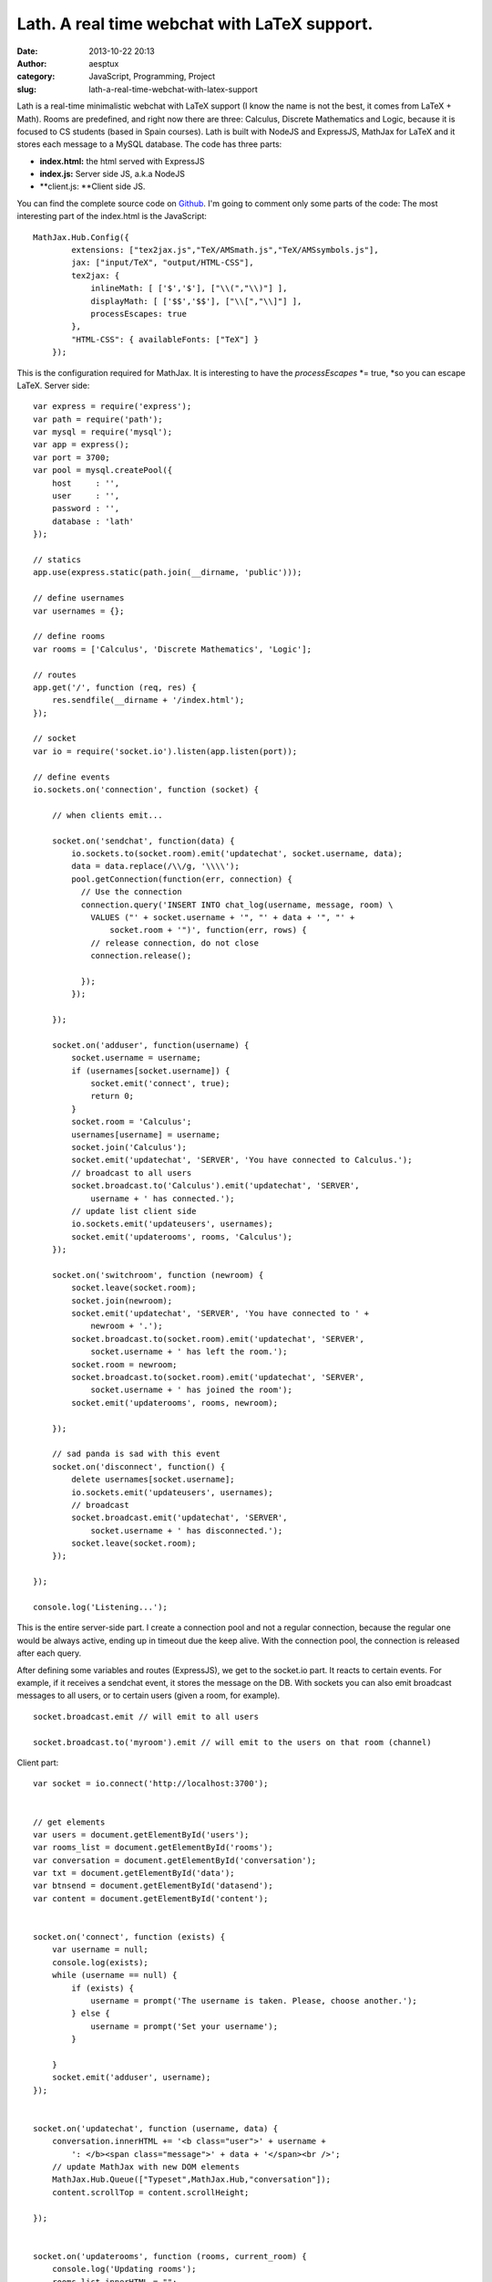 Lath. A real time webchat with LaTeX support.
#############################################
:date: 2013-10-22 20:13
:author: aesptux
:category: JavaScript, Programming, Project
:slug: lath-a-real-time-webchat-with-latex-support

Lath is a real-time minimalistic webchat with LaTeX support (I know the
name is not the best, it comes from LaTeX + Math). Rooms are predefined,
and right now there are three: Calculus, Discrete Mathematics and Logic,
because it is focused to CS students (based in Spain courses). Lath is
built with NodeJS and ExpressJS, MathJax for LaTeX and it stores each
message to a MySQL database. The code has three parts:

-  **index.html:** the html served with ExpressJS
-  **index.js:** Server side JS, a.k.a NodeJS
-  **client.js: **\ Client side JS.

You can find the complete source code on `Github`_. I'm going to comment
only some parts of the code: The most interesting part of the index.html
is the JavaScript:

::

    MathJax.Hub.Config({
            extensions: ["tex2jax.js","TeX/AMSmath.js","TeX/AMSsymbols.js"],
            jax: ["input/TeX", "output/HTML-CSS"],
            tex2jax: {
                inlineMath: [ ['$','$'], ["\\(","\\)"] ],
                displayMath: [ ['$$','$$'], ["\\[","\\]"] ],
                processEscapes: true
            },
            "HTML-CSS": { availableFonts: ["TeX"] }
        });

This is the configuration required for MathJax. It is interesting to
have the \ *processEscapes* *= true, *\ so you can escape LaTeX. Server
side:

::

    var express = require('express');
    var path = require('path');
    var mysql = require('mysql');
    var app = express();
    var port = 3700;
    var pool = mysql.createPool({
        host     : '',
        user     : '',
        password : '',
        database : 'lath'
    });

    // statics
    app.use(express.static(path.join(__dirname, 'public')));

    // define usernames
    var usernames = {};

    // define rooms
    var rooms = ['Calculus', 'Discrete Mathematics', 'Logic'];

    // routes
    app.get('/', function (req, res) {
        res.sendfile(__dirname + '/index.html');
    });

    // socket
    var io = require('socket.io').listen(app.listen(port));

    // define events
    io.sockets.on('connection', function (socket) {

        // when clients emit...

        socket.on('sendchat', function(data) {
            io.sockets.to(socket.room).emit('updatechat', socket.username, data);
            data = data.replace(/\\/g, '\\\\');
            pool.getConnection(function(err, connection) {
              // Use the connection
              connection.query('INSERT INTO chat_log(username, message, room) \
                VALUES ("' + socket.username + '", "' + data + '", "' +
                    socket.room + '")', function(err, rows) {
                // release connection, do not close
                connection.release();

              });
            });

        });

        socket.on('adduser', function(username) {
            socket.username = username;
            if (usernames[socket.username]) {
                socket.emit('connect', true);
                return 0;
            }
            socket.room = 'Calculus';
            usernames[username] = username;
            socket.join('Calculus');
            socket.emit('updatechat', 'SERVER', 'You have connected to Calculus.');
            // broadcast to all users
            socket.broadcast.to('Calculus').emit('updatechat', 'SERVER',
                username + ' has connected.');
            // update list client side
            io.sockets.emit('updateusers', usernames);
            socket.emit('updaterooms', rooms, 'Calculus');
        });

        socket.on('switchroom', function (newroom) {
            socket.leave(socket.room);
            socket.join(newroom);
            socket.emit('updatechat', 'SERVER', 'You have connected to ' +
                newroom + '.');
            socket.broadcast.to(socket.room).emit('updatechat', 'SERVER',
                socket.username + ' has left the room.');
            socket.room = newroom;
            socket.broadcast.to(socket.room).emit('updatechat', 'SERVER',
                socket.username + ' has joined the room');
            socket.emit('updaterooms', rooms, newroom);

        });

        // sad panda is sad with this event
        socket.on('disconnect', function() {
            delete usernames[socket.username];
            io.sockets.emit('updateusers', usernames);
            // broadcast
            socket.broadcast.emit('updatechat', 'SERVER',
                socket.username + ' has disconnected.');
            socket.leave(socket.room);
        });

    });

    console.log('Listening...');

This is the entire server-side part. I create a connection pool and not
a regular connection, because the regular one would be always active,
ending up in timeout due the keep alive. With the connection pool, the
connection is released after each query.

After defining some variables and routes (ExpressJS), we get to the
socket.io part. It reacts to certain events. For example, if it receives
a sendchat event, it stores the message on the DB. With sockets you can
also emit broadcast messages to all users, or to certain users (given a
room, for example).

::

    socket.broadcast.emit // will emit to all users

    socket.broadcast.to('myroom').emit // will emit to the users on that room (channel)

Client part:

::

    var socket = io.connect('http://localhost:3700');


    // get elements
    var users = document.getElementById('users');
    var rooms_list = document.getElementById('rooms');
    var conversation = document.getElementById('conversation');
    var txt = document.getElementById('data');
    var btnsend = document.getElementById('datasend');
    var content = document.getElementById('content');


    socket.on('connect', function (exists) {
        var username = null;
        console.log(exists);
        while (username == null) {
            if (exists) {
                username = prompt('The username is taken. Please, choose another.');
            } else {
                username = prompt('Set your username');
            }

        }
        socket.emit('adduser', username);
    });


    socket.on('updatechat', function (username, data) {
        conversation.innerHTML += '<b class="user">' + username +
            ': </b><span class="message">' + data + '</span><br />';
        // update MathJax with new DOM elements
        MathJax.Hub.Queue(["Typeset",MathJax.Hub,"conversation"]);
        content.scrollTop = content.scrollHeight;

    });


    socket.on('updaterooms', function (rooms, current_room) {
        console.log('Updating rooms');
        rooms_list.innerHTML = "";
        console.log(rooms);
        for (var room in rooms) {
            if (rooms[room] == current_room) {
                rooms_list.innerHTML += '<div><b>' + rooms[room] + '</b></div>';
            } else {
                rooms_list.innerHTML += '<div><a href="#" \
                onclick="switchRoom(\''+rooms[room]+'\')">' + rooms[room] +
                '</a></div>';
            }
        }
    });


    socket.on('updateusers', function (data) {
        users.innerHTML = "";
        for (var user in data) {
            users.innerHTML += "<div class='user'>" + data[user] + "</div>";
        }
    });


    function switchRoom(room) {
        console.log('Changing room');
        socket.emit('switchroom', room);
    }


    window.onload = function () {
        btnsend.addEventListener('click', function () {
            console.log('asfsd');
            socket.emit('sendchat', document.getElementById('data').value);
            document.getElementById('data').value = '';

        }, false);

        txt.addEventListener('keypress', function (e) {
            if (e.keyCode == 13) {
                btnsend.click();
            }

        }, false)

    }

 

It does not use jQuery as you can see, although it can ease the code
sometimes, for a project like this I think it is not necessary and it
will only be an overhead. This part starts with the connection to the
web socket and then getting the HTML elements we will be working with.
Then, I define some event listeners and emitters.  It is quite similar
to the server-side, only that here we can also work with the DOM
elements.

And that's all the code.

This is behind a nginx acting as a reverse proxy. The minimum version of
nginx for a project using web sockets is 1.3 (I have 1.4).

Once it is installed, it's pretty similar to other configurations:

::

    upstream app_server_lath {
        server localhost:3700 fail_timeout=0;
    }

    server {
            listen 80;
            server_name lath.aesptux.com www.lath.aesptux.com;

        keepalive_timeout 5;

        location / {
            proxy_set_header X-Forwarded-For $proxy_add_x_forwarded_for;
            proxy_set_header Host $http_host;
            proxy_redirect off;
            # the following is required as well for WebSockets
            proxy_http_version 1.1;
            proxy_set_header Upgrade $http_upgrade;
            proxy_set_header Connection "upgrade";

            if (!-f $request_filename) {
                proxy_pass http://app_server_lath;
                break;
            }
        }

       location /socket.io/ {
            proxy_pass http://localhost:3700;
            proxy_http_version 1.1;
            proxy_set_header Upgrade $http_upgrade;
    }

    }

Thanks.

.. _Github: http://www.github.com/aesptux/lath
